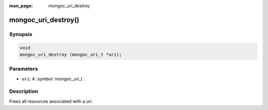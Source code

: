 :man_page: mongoc_uri_destroy

mongoc_uri_destroy()
====================

Synopsis
--------

.. code-block:: c

  void
  mongoc_uri_destroy (mongoc_uri_t *uri);

Parameters
----------

* ``uri``: A :symbol:`mongoc_uri_t`.

Description
-----------

Frees all resources associated with a uri.

